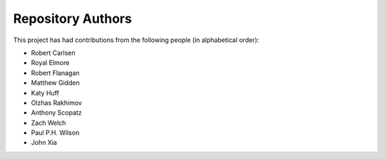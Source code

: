 Repository Authors
==================

This project has had contributions from the following people (in alphabetical
order):

* Robert Carlsen
* Royal Elmore
* Robert Flanagan
* Matthew Gidden
* Katy Huff
* Olzhas Rakhimov
* Anthony Scopatz
* Zach Welch
* Paul P.H. Wilson
* John Xia